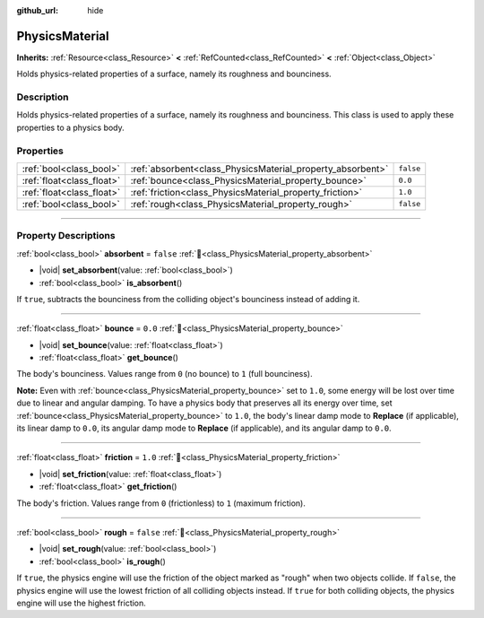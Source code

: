 :github_url: hide

.. DO NOT EDIT THIS FILE!!!
.. Generated automatically from Godot engine sources.
.. Generator: https://github.com/blazium-engine/blazium/tree/4.3/doc/tools/make_rst.py.
.. XML source: https://github.com/blazium-engine/blazium/tree/4.3/doc/classes/PhysicsMaterial.xml.

.. _class_PhysicsMaterial:

PhysicsMaterial
===============

**Inherits:** :ref:`Resource<class_Resource>` **<** :ref:`RefCounted<class_RefCounted>` **<** :ref:`Object<class_Object>`

Holds physics-related properties of a surface, namely its roughness and bounciness.

.. rst-class:: classref-introduction-group

Description
-----------

Holds physics-related properties of a surface, namely its roughness and bounciness. This class is used to apply these properties to a physics body.

.. rst-class:: classref-reftable-group

Properties
----------

.. table::
   :widths: auto

   +---------------------------+------------------------------------------------------------+-----------+
   | :ref:`bool<class_bool>`   | :ref:`absorbent<class_PhysicsMaterial_property_absorbent>` | ``false`` |
   +---------------------------+------------------------------------------------------------+-----------+
   | :ref:`float<class_float>` | :ref:`bounce<class_PhysicsMaterial_property_bounce>`       | ``0.0``   |
   +---------------------------+------------------------------------------------------------+-----------+
   | :ref:`float<class_float>` | :ref:`friction<class_PhysicsMaterial_property_friction>`   | ``1.0``   |
   +---------------------------+------------------------------------------------------------+-----------+
   | :ref:`bool<class_bool>`   | :ref:`rough<class_PhysicsMaterial_property_rough>`         | ``false`` |
   +---------------------------+------------------------------------------------------------+-----------+

.. rst-class:: classref-section-separator

----

.. rst-class:: classref-descriptions-group

Property Descriptions
---------------------

.. _class_PhysicsMaterial_property_absorbent:

.. rst-class:: classref-property

:ref:`bool<class_bool>` **absorbent** = ``false`` :ref:`🔗<class_PhysicsMaterial_property_absorbent>`

.. rst-class:: classref-property-setget

- |void| **set_absorbent**\ (\ value\: :ref:`bool<class_bool>`\ )
- :ref:`bool<class_bool>` **is_absorbent**\ (\ )

If ``true``, subtracts the bounciness from the colliding object's bounciness instead of adding it.

.. rst-class:: classref-item-separator

----

.. _class_PhysicsMaterial_property_bounce:

.. rst-class:: classref-property

:ref:`float<class_float>` **bounce** = ``0.0`` :ref:`🔗<class_PhysicsMaterial_property_bounce>`

.. rst-class:: classref-property-setget

- |void| **set_bounce**\ (\ value\: :ref:`float<class_float>`\ )
- :ref:`float<class_float>` **get_bounce**\ (\ )

The body's bounciness. Values range from ``0`` (no bounce) to ``1`` (full bounciness).

\ **Note:** Even with :ref:`bounce<class_PhysicsMaterial_property_bounce>` set to ``1.0``, some energy will be lost over time due to linear and angular damping. To have a physics body that preserves all its energy over time, set :ref:`bounce<class_PhysicsMaterial_property_bounce>` to ``1.0``, the body's linear damp mode to **Replace** (if applicable), its linear damp to ``0.0``, its angular damp mode to **Replace** (if applicable), and its angular damp to ``0.0``.

.. rst-class:: classref-item-separator

----

.. _class_PhysicsMaterial_property_friction:

.. rst-class:: classref-property

:ref:`float<class_float>` **friction** = ``1.0`` :ref:`🔗<class_PhysicsMaterial_property_friction>`

.. rst-class:: classref-property-setget

- |void| **set_friction**\ (\ value\: :ref:`float<class_float>`\ )
- :ref:`float<class_float>` **get_friction**\ (\ )

The body's friction. Values range from ``0`` (frictionless) to ``1`` (maximum friction).

.. rst-class:: classref-item-separator

----

.. _class_PhysicsMaterial_property_rough:

.. rst-class:: classref-property

:ref:`bool<class_bool>` **rough** = ``false`` :ref:`🔗<class_PhysicsMaterial_property_rough>`

.. rst-class:: classref-property-setget

- |void| **set_rough**\ (\ value\: :ref:`bool<class_bool>`\ )
- :ref:`bool<class_bool>` **is_rough**\ (\ )

If ``true``, the physics engine will use the friction of the object marked as "rough" when two objects collide. If ``false``, the physics engine will use the lowest friction of all colliding objects instead. If ``true`` for both colliding objects, the physics engine will use the highest friction.

.. |virtual| replace:: :abbr:`virtual (This method should typically be overridden by the user to have any effect.)`
.. |const| replace:: :abbr:`const (This method has no side effects. It doesn't modify any of the instance's member variables.)`
.. |vararg| replace:: :abbr:`vararg (This method accepts any number of arguments after the ones described here.)`
.. |constructor| replace:: :abbr:`constructor (This method is used to construct a type.)`
.. |static| replace:: :abbr:`static (This method doesn't need an instance to be called, so it can be called directly using the class name.)`
.. |operator| replace:: :abbr:`operator (This method describes a valid operator to use with this type as left-hand operand.)`
.. |bitfield| replace:: :abbr:`BitField (This value is an integer composed as a bitmask of the following flags.)`
.. |void| replace:: :abbr:`void (No return value.)`
